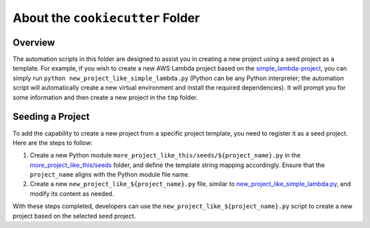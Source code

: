 About the ``cookiecutter`` Folder
==============================================================================


Overview
------------------------------------------------------------------------------
The automation scripts in this folder are designed to assist you in creating a new project using a seed project as a template. For example, if you wish to create a new AWS Lambda project based on the `simple_lambda-project <../projects/simple_lambda-project>`_, you can simply run ``python new_project_like_simple_lambda.py`` (Python can be any Python interpreter; the automation script will automatically create a new virtual environment and install the required dependencies). It will prompt you for some information and then create a new project in the ``tmp`` folder.


Seeding a Project
------------------------------------------------------------------------------
To add the capability to create a new project from a specific project template, you need to register it as a seed project. Here are the steps to follow:

1. Create a new Python module ``more_project_like_this/seeds/${project_name}.py`` in the `more_project_like_this/seeds <./more_project_like_this/seeds>`_ folder, and define the template string mapping accordingly. Ensure that the ``project_name`` aligns with the Python module file name.
2. Create a new ``new_project_like_${project_name}.py`` file, similar to `new_project_like_simple_lambda.py <./new_project_like_simple_lambda.py>`_, and modify its content as needed.

With these steps completed, developers can use the ``new_project_like_${project_name}.py`` script to create a new project based on the selected seed project.
